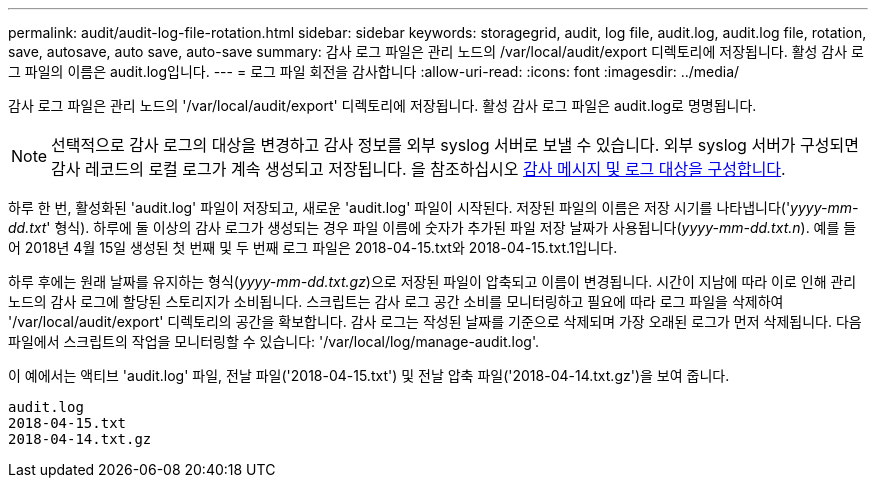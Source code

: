 ---
permalink: audit/audit-log-file-rotation.html 
sidebar: sidebar 
keywords: storagegrid, audit, log file, audit.log, audit.log file, rotation, save, autosave, auto save, auto-save 
summary: 감사 로그 파일은 관리 노드의 /var/local/audit/export 디렉토리에 저장됩니다. 활성 감사 로그 파일의 이름은 audit.log입니다. 
---
= 로그 파일 회전을 감사합니다
:allow-uri-read: 
:icons: font
:imagesdir: ../media/


[role="lead"]
감사 로그 파일은 관리 노드의 '/var/local/audit/export' 디렉토리에 저장됩니다. 활성 감사 로그 파일은 audit.log로 명명됩니다.


NOTE: 선택적으로 감사 로그의 대상을 변경하고 감사 정보를 외부 syslog 서버로 보낼 수 있습니다. 외부 syslog 서버가 구성되면 감사 레코드의 로컬 로그가 계속 생성되고 저장됩니다. 을 참조하십시오 xref:../monitor/configure-audit-messages.adoc[감사 메시지 및 로그 대상을 구성합니다].

하루 한 번, 활성화된 'audit.log' 파일이 저장되고, 새로운 'audit.log' 파일이 시작된다. 저장된 파일의 이름은 저장 시기를 나타냅니다('_yyyy-mm-dd.txt_' 형식). 하루에 둘 이상의 감사 로그가 생성되는 경우 파일 이름에 숫자가 추가된 파일 저장 날짜가 사용됩니다(_yyyy-mm-dd.txt.n_). 예를 들어 2018년 4월 15일 생성된 첫 번째 및 두 번째 로그 파일은 2018-04-15.txt와 2018-04-15.txt.1입니다.

하루 후에는 원래 날짜를 유지하는 형식(_yyyy-mm-dd.txt.gz_)으로 저장된 파일이 압축되고 이름이 변경됩니다. 시간이 지남에 따라 이로 인해 관리 노드의 감사 로그에 할당된 스토리지가 소비됩니다. 스크립트는 감사 로그 공간 소비를 모니터링하고 필요에 따라 로그 파일을 삭제하여 '/var/local/audit/export' 디렉토리의 공간을 확보합니다. 감사 로그는 작성된 날짜를 기준으로 삭제되며 가장 오래된 로그가 먼저 삭제됩니다. 다음 파일에서 스크립트의 작업을 모니터링할 수 있습니다: '/var/local/log/manage-audit.log'.

이 예에서는 액티브 'audit.log' 파일, 전날 파일('2018-04-15.txt') 및 전날 압축 파일('2018-04-14.txt.gz')을 보여 줍니다.

[listing]
----
audit.log
2018-04-15.txt
2018-04-14.txt.gz
----